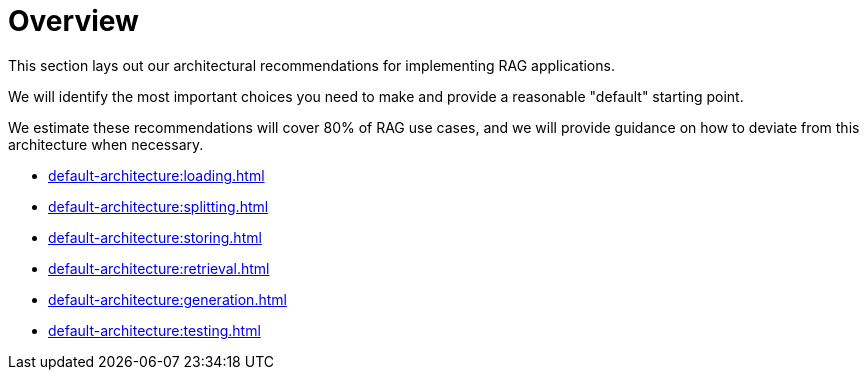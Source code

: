 = Overview

This section lays out our architectural recommendations for implementing RAG applications.

We will identify the most important choices you need to make and provide a reasonable "default" starting point.

We estimate these recommendations will cover 80% of RAG use cases, and we will provide guidance on how to deviate from this architecture when necessary.

* xref:default-architecture:loading.adoc[]
* xref:default-architecture:splitting.adoc[]
* xref:default-architecture:storing.adoc[]
* xref:default-architecture:retrieval.adoc[]
* xref:default-architecture:generation.adoc[]
* xref:default-architecture:testing.adoc[]
